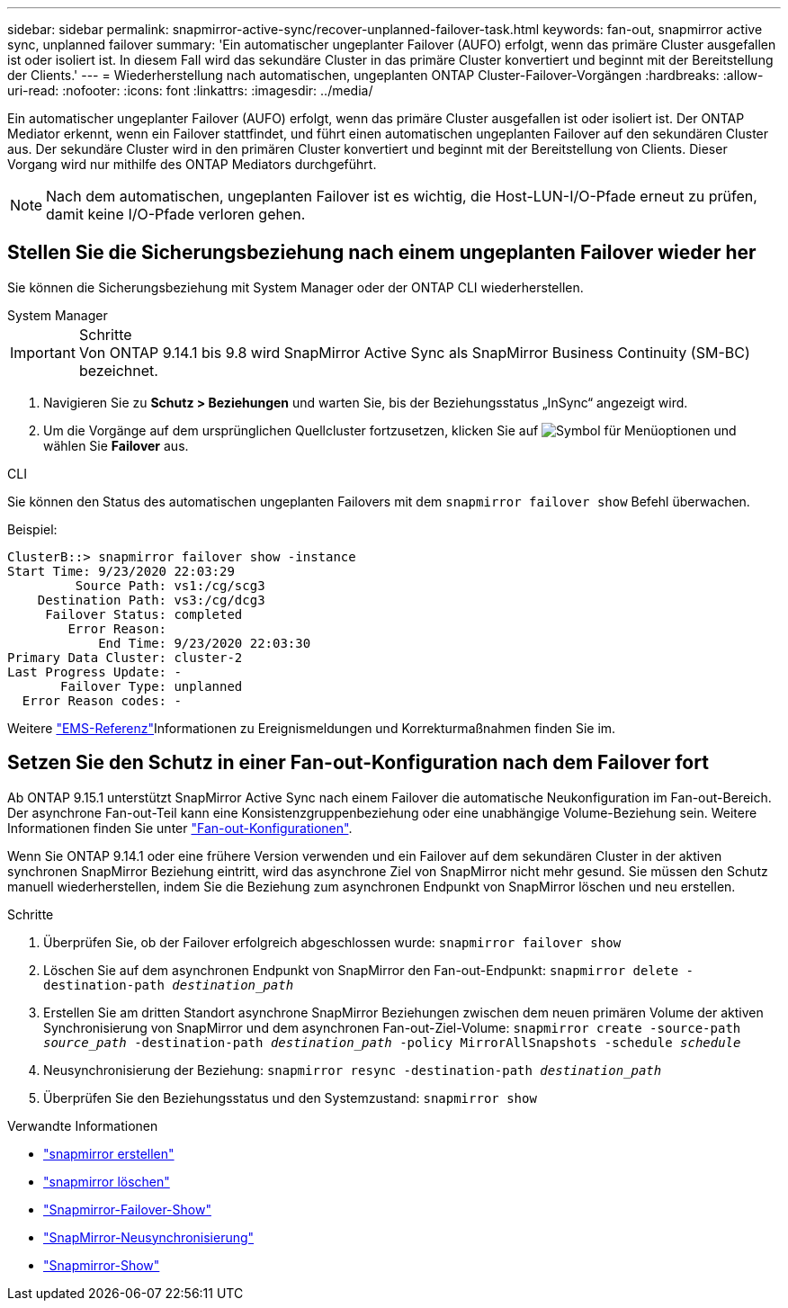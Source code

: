---
sidebar: sidebar 
permalink: snapmirror-active-sync/recover-unplanned-failover-task.html 
keywords: fan-out, snapmirror active sync, unplanned failover 
summary: 'Ein automatischer ungeplanter Failover (AUFO) erfolgt, wenn das primäre Cluster ausgefallen ist oder isoliert ist. In diesem Fall wird das sekundäre Cluster in das primäre Cluster konvertiert und beginnt mit der Bereitstellung der Clients.' 
---
= Wiederherstellung nach automatischen, ungeplanten ONTAP Cluster-Failover-Vorgängen
:hardbreaks:
:allow-uri-read: 
:nofooter: 
:icons: font
:linkattrs: 
:imagesdir: ../media/


[role="lead"]
Ein automatischer ungeplanter Failover (AUFO) erfolgt, wenn das primäre Cluster ausgefallen ist oder isoliert ist. Der ONTAP Mediator erkennt, wenn ein Failover stattfindet, und führt einen automatischen ungeplanten Failover auf den sekundären Cluster aus. Der sekundäre Cluster wird in den primären Cluster konvertiert und beginnt mit der Bereitstellung von Clients. Dieser Vorgang wird nur mithilfe des ONTAP Mediators durchgeführt.


NOTE: Nach dem automatischen, ungeplanten Failover ist es wichtig, die Host-LUN-I/O-Pfade erneut zu prüfen, damit keine I/O-Pfade verloren gehen.



== Stellen Sie die Sicherungsbeziehung nach einem ungeplanten Failover wieder her

Sie können die Sicherungsbeziehung mit System Manager oder der ONTAP CLI wiederherstellen.

[role="tabbed-block"]
====
.System Manager
--
.Schritte

IMPORTANT: Von ONTAP 9.14.1 bis 9.8 wird SnapMirror Active Sync als SnapMirror Business Continuity (SM-BC) bezeichnet.

. Navigieren Sie zu *Schutz > Beziehungen* und warten Sie, bis der Beziehungsstatus „InSync“ angezeigt wird.
. Um die Vorgänge auf dem ursprünglichen Quellcluster fortzusetzen, klicken Sie auf image:icon_kabob.gif["Symbol für Menüoptionen"] und wählen Sie *Failover* aus.


--
.CLI
--
Sie können den Status des automatischen ungeplanten Failovers mit dem `snapmirror failover show` Befehl überwachen.

Beispiel:

....
ClusterB::> snapmirror failover show -instance
Start Time: 9/23/2020 22:03:29
         Source Path: vs1:/cg/scg3
    Destination Path: vs3:/cg/dcg3
     Failover Status: completed
        Error Reason:
            End Time: 9/23/2020 22:03:30
Primary Data Cluster: cluster-2
Last Progress Update: -
       Failover Type: unplanned
  Error Reason codes: -
....
Weitere link:https://docs.netapp.com/us-en/ontap-ems-9131/smbc-aufo-events.html["EMS-Referenz"^]Informationen zu Ereignismeldungen und Korrekturmaßnahmen finden Sie im.

--
====


== Setzen Sie den Schutz in einer Fan-out-Konfiguration nach dem Failover fort

Ab ONTAP 9.15.1 unterstützt SnapMirror Active Sync nach einem Failover die automatische Neukonfiguration im Fan-out-Bereich. Der asynchrone Fan-out-Teil kann eine Konsistenzgruppenbeziehung oder eine unabhängige Volume-Beziehung sein. Weitere Informationen finden Sie unter link:interoperability-reference.html#fan-out-configurations["Fan-out-Konfigurationen"].

Wenn Sie ONTAP 9.14.1 oder eine frühere Version verwenden und ein Failover auf dem sekundären Cluster in der aktiven synchronen SnapMirror Beziehung eintritt, wird das asynchrone Ziel von SnapMirror nicht mehr gesund. Sie müssen den Schutz manuell wiederherstellen, indem Sie die Beziehung zum asynchronen Endpunkt von SnapMirror löschen und neu erstellen.

.Schritte
. Überprüfen Sie, ob der Failover erfolgreich abgeschlossen wurde:
`snapmirror failover show`
. Löschen Sie auf dem asynchronen Endpunkt von SnapMirror den Fan-out-Endpunkt:
`snapmirror delete -destination-path _destination_path_`
. Erstellen Sie am dritten Standort asynchrone SnapMirror Beziehungen zwischen dem neuen primären Volume der aktiven Synchronisierung von SnapMirror und dem asynchronen Fan-out-Ziel-Volume:
`snapmirror create -source-path _source_path_ -destination-path _destination_path_ -policy MirrorAllSnapshots -schedule _schedule_`
. Neusynchronisierung der Beziehung:
`snapmirror resync -destination-path _destination_path_`
. Überprüfen Sie den Beziehungsstatus und den Systemzustand:
`snapmirror show`


.Verwandte Informationen
* link:https://docs.netapp.com/us-en/ontap-cli/snapmirror-create.html["snapmirror erstellen"^]
* link:https://docs.netapp.com/us-en/ontap-cli/snapmirror-delete.html["snapmirror löschen"^]
* link:https://docs.netapp.com/us-en/ontap-cli/snapmirror-failover-show.html["Snapmirror-Failover-Show"^]
* link:https://docs.netapp.com/us-en/ontap-cli/snapmirror-resync.html["SnapMirror-Neusynchronisierung"^]
* link:https://docs.netapp.com/us-en/ontap-cli/snapmirror-show.html["Snapmirror-Show"^]


